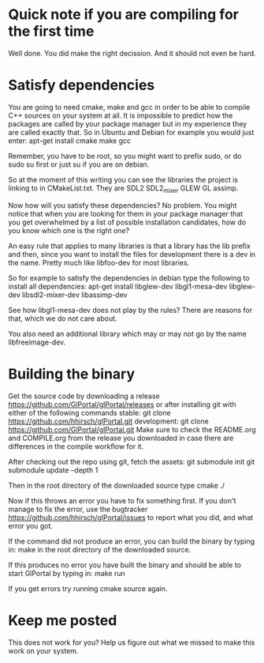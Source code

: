 * Quick note if you are compiling for the first time
Well done. You did make the right decission. And it should not even be hard.
* Satisfy dependencies
You are going to need cmake, make and gcc in order to be able to compile C++ 
sources on your system at all. It is impossible to predict how the packages
are called by your package manager but in my experience they are called exactly
that. So in Ubuntu and Debian for example you would just enter:
apt-get install cmake make gcc

Remember, you have to be root, so you might want to prefix sudo, or do sudo su first 
or just su if you are on debian.

So at the moment of this writing you can see the libraries the project is linking to in
CMakeList.txt. They are SDL2 SDL2_mixer GLEW GL assimp.

Now how will you satisfy these dependencies? No problem. You might notice that when you
are looking for them in your package manager that you get overwhelmed by a list of possible
installation candidates, how do you know which one is the right one?

An easy rule that applies to many libraries is that a library has the lib prefix and then, 
since you want to install the files for development there is a dev in the name. 
Pretty much like libfoo-dev for most libraries.

So for example to satisfy the dependencies in debian type the following to install all dependencies:
apt-get install libglew-dev libgl1-mesa-dev libglew-dev libsdl2-mixer-dev libassimp-dev

See how libgl1-mesa-dev does not play by the rules? There are reasons for that, which we do not care about.

You also need an additional library which may or may not go by the name libfreeimage-dev.
* Building the binary
Get the source code by downloading a release https://github.com/GlPortal/glPortal/releases
or after installing git with either of the following commands
stable: git clone https://github.com/hhirsch/glPortal.git 
development: git clone https://github.com/GlPortal/glPortal.git
Make sure to check the README.org and COMPILE.org from the release you downloaded in case
there are differences in the compile workflow for it.

After checking out the repo using git, fetch the assets:
git submodule init 
git submodule update --depth 1

Then in the root directory of the downloaded source type
cmake ./

Now if this throws an error you have to fix something first. If you don't manage to fix the error, use the
bugtracker https://github.com/hhirsch/glPortal/issues to report what you did, and what error you got.

If the command did not produce an error, you can build the binary by typing in:
make 
in the root directory of the downloaded source.

If this produces no error you have built the binary and should be able to start GlPortal by typing in:
make run

If you get errors try running cmake source again. 
* Keep me posted
This does not work for you? Help us figure out what we missed to make this work on 
your system.
